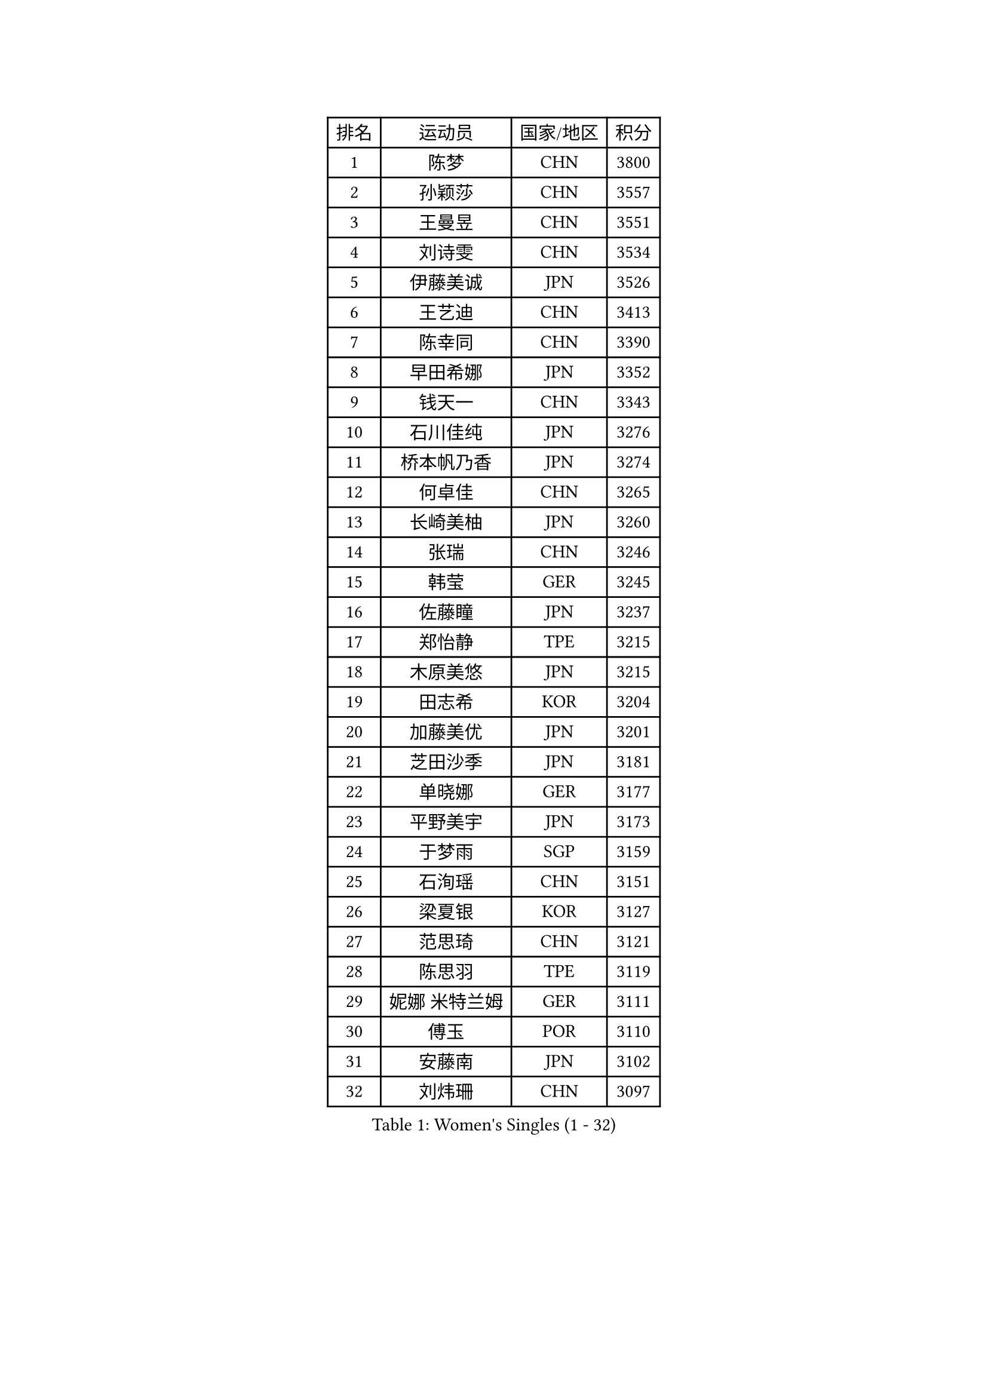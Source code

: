 
#set text(font: ("Courier New", "NSimSun"))
#figure(
  caption: "Women's Singles (1 - 32)",
    table(
      columns: 4,
      [排名], [运动员], [国家/地区], [积分],
      [1], [陈梦], [CHN], [3800],
      [2], [孙颖莎], [CHN], [3557],
      [3], [王曼昱], [CHN], [3551],
      [4], [刘诗雯], [CHN], [3534],
      [5], [伊藤美诚], [JPN], [3526],
      [6], [王艺迪], [CHN], [3413],
      [7], [陈幸同], [CHN], [3390],
      [8], [早田希娜], [JPN], [3352],
      [9], [钱天一], [CHN], [3343],
      [10], [石川佳纯], [JPN], [3276],
      [11], [桥本帆乃香], [JPN], [3274],
      [12], [何卓佳], [CHN], [3265],
      [13], [长崎美柚], [JPN], [3260],
      [14], [张瑞], [CHN], [3246],
      [15], [韩莹], [GER], [3245],
      [16], [佐藤瞳], [JPN], [3237],
      [17], [郑怡静], [TPE], [3215],
      [18], [木原美悠], [JPN], [3215],
      [19], [田志希], [KOR], [3204],
      [20], [加藤美优], [JPN], [3201],
      [21], [芝田沙季], [JPN], [3181],
      [22], [单晓娜], [GER], [3177],
      [23], [平野美宇], [JPN], [3173],
      [24], [于梦雨], [SGP], [3159],
      [25], [石洵瑶], [CHN], [3151],
      [26], [梁夏银], [KOR], [3127],
      [27], [范思琦], [CHN], [3121],
      [28], [陈思羽], [TPE], [3119],
      [29], [妮娜 米特兰姆], [GER], [3111],
      [30], [傅玉], [POR], [3110],
      [31], [安藤南], [JPN], [3102],
      [32], [刘炜珊], [CHN], [3097],
    )
  )#pagebreak()

#set text(font: ("Courier New", "NSimSun"))
#figure(
  caption: "Women's Singles (33 - 64)",
    table(
      columns: 4,
      [排名], [运动员], [国家/地区], [积分],
      [33], [杨晓欣], [MON], [3097],
      [34], [郭雨涵], [CHN], [3094],
      [35], [崔孝珠], [KOR], [3093],
      [36], [冯天薇], [SGP], [3092],
      [37], [佩特丽莎 索尔佳], [GER], [3087],
      [38], [倪夏莲], [LUX], [3082],
      [39], [陈熠], [CHN], [3061],
      [40], [曾尖], [SGP], [3048],
      [41], [SOO Wai Yam Minnie], [HKG], [3034],
      [42], [小盐遥菜], [JPN], [3034],
      [43], [蒯曼], [CHN], [3034],
      [44], [张安], [USA], [3031],
      [45], [森樱], [JPN], [3030],
      [46], [徐孝元], [KOR], [3030],
      [47], [伯纳黛特 斯佐科斯], [ROU], [3021],
      [48], [索菲亚 波尔卡诺娃], [AUT], [3021],
      [49], [阿德里安娜 迪亚兹], [PUR], [3013],
      [50], [LEE Zion], [KOR], [3004],
      [51], [杜凯琹], [HKG], [3002],
      [52], [袁嘉楠], [FRA], [2998],
      [53], [PESOTSKA Margaryta], [UKR], [2996],
      [54], [CHENG Hsien-Tzu], [TPE], [2989],
      [55], [SAWETTABUT Suthasini], [THA], [2989],
      [56], [李皓晴], [HKG], [2988],
      [57], [BATRA Manika], [IND], [2984],
      [58], [申裕斌], [KOR], [2983],
      [59], [KIM Hayeong], [KOR], [2975],
      [60], [EERLAND Britt], [NED], [2968],
      [61], [王晓彤], [CHN], [2963],
      [62], [SHAO Jieni], [POR], [2960],
      [63], [ODO Satsuki], [JPN], [2955],
      [64], [POTA Georgina], [HUN], [2954],
    )
  )#pagebreak()

#set text(font: ("Courier New", "NSimSun"))
#figure(
  caption: "Women's Singles (65 - 96)",
    table(
      columns: 4,
      [排名], [运动员], [国家/地区], [积分],
      [65], [王 艾米], [USA], [2950],
      [66], [LEE Eunhye], [KOR], [2950],
      [67], [ZHU Chengzhu], [HKG], [2941],
      [68], [刘佳], [AUT], [2939],
      [69], [KIM Byeolnim], [KOR], [2930],
      [70], [伊丽莎白 萨玛拉], [ROU], [2930],
      [71], [WINTER Sabine], [GER], [2922],
      [72], [LIU Hsing-Yin], [TPE], [2917],
      [73], [MONTEIRO DODEAN Daniela], [ROU], [2912],
      [74], [GRZYBOWSKA-FRANC Katarzyna], [POL], [2904],
      [75], [边宋京], [PRK], [2904],
      [76], [MATELOVA Hana], [CZE], [2904],
      [77], [MIKHAILOVA Polina], [RUS], [2903],
      [78], [BILENKO Tetyana], [UKR], [2900],
      [79], [#text(gray, "SHIOMI Maki")], [JPN], [2892],
      [80], [YOON Hyobin], [KOR], [2888],
      [81], [MADARASZ Dora], [HUN], [2887],
      [82], [PARANANG Orawan], [THA], [2877],
      [83], [YOO Eunchong], [KOR], [2874],
      [84], [BALAZOVA Barbora], [SVK], [2872],
      [85], [TAILAKOVA Mariia], [RUS], [2867],
      [86], [VOROBEVA Olga], [RUS], [2865],
      [87], [LIN Ye], [SGP], [2864],
      [88], [YANG Huijing], [CHN], [2859],
      [89], [HUANG Yi-Hua], [TPE], [2850],
      [90], [#text(gray, "GASNIER Laura")], [FRA], [2849],
      [91], [LI Yu-Jhun], [TPE], [2846],
      [92], [WU Yue], [USA], [2842],
      [93], [HAPONOVA Hanna], [UKR], [2830],
      [94], [DIACONU Adina], [ROU], [2830],
      [95], [CIOBANU Irina], [ROU], [2819],
      [96], [SASAO Asuka], [JPN], [2816],
    )
  )#pagebreak()

#set text(font: ("Courier New", "NSimSun"))
#figure(
  caption: "Women's Singles (97 - 128)",
    table(
      columns: 4,
      [排名], [运动员], [国家/地区], [积分],
      [97], [BAJOR Natalia], [POL], [2812],
      [98], [SAWETTABUT Jinnipa], [THA], [2810],
      [99], [NG Wing Nam], [HKG], [2810],
      [100], [LIU Juan], [CHN], [2807],
      [101], [高桥 布鲁娜], [BRA], [2800],
      [102], [MIGOT Marie], [FRA], [2792],
      [103], [LAM Yee Lok], [HKG], [2791],
      [104], [NOSKOVA Yana], [RUS], [2783],
      [105], [BERGSTROM Linda], [SWE], [2781],
      [106], [TRIGOLOS Daria], [BLR], [2775],
      [107], [AKULA Sreeja], [IND], [2773],
      [108], [DE NUTTE Sarah], [LUX], [2773],
      [109], [TOMANOVSKA Katerina], [CZE], [2761],
      [110], [DVORAK Galia], [ESP], [2751],
      [111], [KAMATH Archana Girish], [IND], [2750],
      [112], [张默], [CAN], [2743],
      [113], [GROFOVA Karin], [CZE], [2742],
      [114], [PARTYKA Natalia], [POL], [2742],
      [115], [LI Ching Wan], [HKG], [2739],
      [116], [PAVADE Prithika], [FRA], [2739],
      [117], [LOEUILLETTE Stephanie], [FRA], [2736],
      [118], [SURJAN Sabina], [SRB], [2735],
      [119], [GUISNEL Oceane], [FRA], [2734],
      [120], [HUANG Yu-Wen], [TPE], [2726],
      [121], [JI Eunchae], [KOR], [2723],
      [122], [SU Pei-Ling], [TPE], [2721],
      [123], [ZARIF Audrey], [FRA], [2720],
      [124], [XIAO Maria], [ESP], [2717],
      [125], [KOLISH Anastasia], [RUS], [2712],
      [126], [DRAGOMAN Andreea], [ROU], [2710],
      [127], [MANTZ Chantal], [GER], [2710],
      [128], [MALOBABIC Ivana], [CRO], [2708],
    )
  )